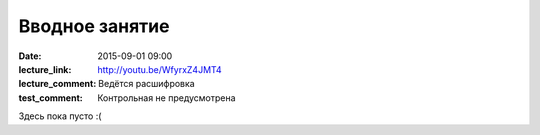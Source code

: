Вводное занятие
################

:date: 2015-09-01 09:00
:lecture_link: http://youtu.be/WfyrxZ4JMT4
:lecture_comment: Ведётся расшифровка
:test_comment: Контрольная не предусмотрена

Здесь пока пусто :(